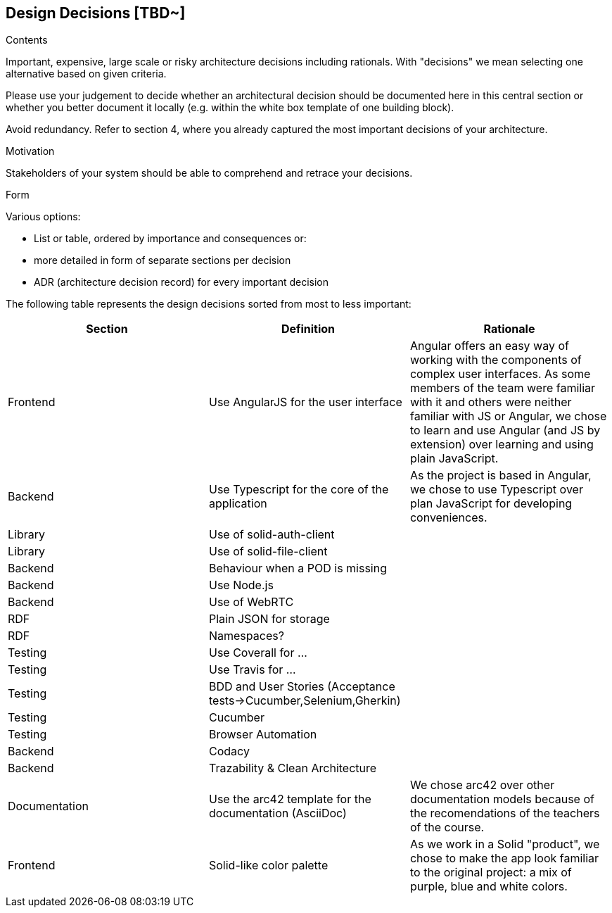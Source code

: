 [[section-design-decisions]]
== Design Decisions [TBD~]


[role="arc42help"]
****
.Contents
Important, expensive, large scale or risky architecture decisions including rationals.
With "decisions" we mean selecting one alternative based on given criteria.

Please use your judgement to decide whether an architectural decision should be documented
here in this central section or whether you better document it locally
(e.g. within the white box template of one building block).

Avoid redundancy. Refer to section 4, where you already captured the most important decisions of your architecture.

.Motivation
Stakeholders of your system should be able to comprehend and retrace your decisions.

.Form
Various options:

* List or table, ordered by importance and consequences or:
* more detailed in form of separate sections per decision
* ADR (architecture decision record) for every important decision
****

The following table represents the design decisions sorted from most to less important:

|===
| *Section* | *Definition* | *Rationale* 

| Frontend | Use AngularJS for the user interface | Angular offers an easy way of working with the components of complex user interfaces. As some members of the team were familiar with it and others were neither familiar with JS or Angular, we chose to learn and use Angular (and JS by extension) over learning and using plain JavaScript.

| Backend | Use Typescript for the core of the application | As the project is based in Angular, we chose to use Typescript over plan JavaScript for developing conveniences.

| Library | Use of solid-auth-client | 

| Library | Use of solid-file-client | 

| Backend | Behaviour when a POD is missing |

| Backend | Use Node.js |

| Backend | Use of WebRTC |

| RDF | Plain JSON for storage |

| RDF | Namespaces? |

| Testing | Use Coverall for ... | 

| Testing | Use Travis for ... |

| Testing | BDD and User Stories (Acceptance tests->Cucumber,Selenium,Gherkin) |

| Testing | Cucumber |

| Testing | Browser Automation |

| Backend | Codacy |

| Backend | Trazability & Clean Architecture|

| Documentation | Use the arc42 template for the documentation (AsciiDoc) | We chose arc42 over other documentation models because of the recomendations of the teachers of the course.

| Frontend | Solid-like color palette | As we work in a Solid "product", we chose to make the app look familiar to the original project: a mix of purple, blue and white colors.

|===